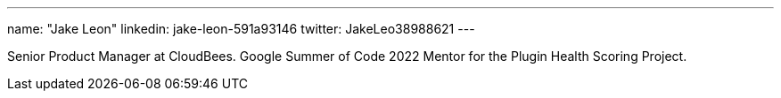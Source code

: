 ---
name: "Jake Leon"
linkedin: jake-leon-591a93146
twitter: JakeLeo38988621
---

Senior Product Manager at CloudBees.
Google Summer of Code 2022 Mentor for the Plugin Health Scoring Project.
